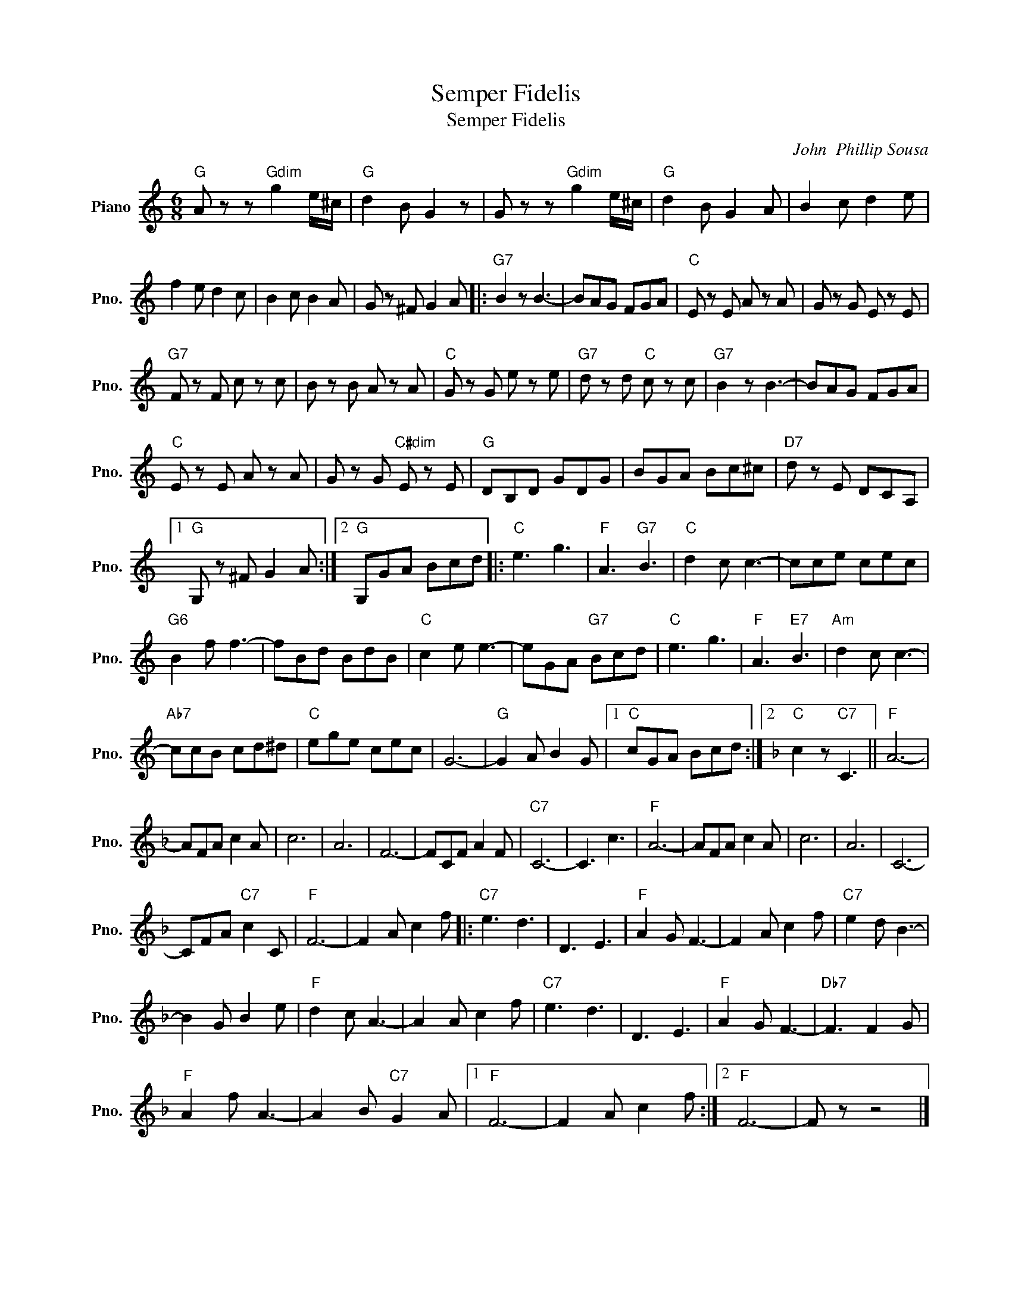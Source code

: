 X:1
T:Semper Fidelis
T:Semper Fidelis
C:John  Phillip Sousa
Z:All Rights Reserved
L:1/8
M:6/8
K:C
V:1 treble nm="Piano" snm="Pno."
%%MIDI program 0
%%MIDI control 7 100
%%MIDI control 10 64
V:1
"G" A z z"Gdim" g2 e/^c/ |"G" d2 B G2 z | G z z"Gdim" g2 e/^c/ |"G" d2 B G2 A | B2 c d2 e | %5
 f2 e d2 c | B2 c B2 A | G z ^F G2 A |:"G7" B2 z B3- | BAG FGA |"C" E z E A z A | G z G E z E | %12
"G7" F z F c z c | B z B A z A |"C" G z G e z e |"G7" d z d"C" c z c |"G7" B2 z B3- | BAG FGA | %18
"C" E z E A z A | G z G"C#dim" E z E |"G" DB,D GDG | BGA Bc^c |"D7" d z E DCA, |1 %23
"G" G, z ^F G2 A :|2"G" G,GA Bcd |:"C" e3 g3 |"F" A3"G7" B3 |"C" d2 c c3- | cce cec | %29
"G6" B2 f f3- | fBd BdB |"C" c2 e e3- | eGA"G7" Bcd |"C" e3 g3 |"F" A3"E7" B3 |"Am" d2 c c3- | %36
"Ab7" ccB cd^d |"C" ege cec | G6- |"G" G2 A B2 G |1"C" cGA Bcd :|2[K:F]"C" c2 z"C7" C3 ||"F" A6- | %43
 AFA c2 A | c6 | A6 | F6- | FCF A2 F |"C7" C6- | C3 c3 |"F" A6- | AFA c2 A | c6 | A6 | C6- | %55
 CFA"C7" c2 C |"F" F6- | F2 A c2 f |:"C7" e3 d3 | D3 E3 |"F" A2 G F3- | F2 A c2 f |"C7" e2 d B3- | %63
 B2 G B2 e |"F" d2 c A3- | A2 A c2 f |"C7" e3 d3 | D3 E3 |"F" A2 G F3- |"Db7" F3 F2 G | %70
"F" A2 f A3- | A2 B"C7" G2 A |1"F" F6- | F2 A c2 f :|2"F" F6- | F z z4 |] %76

